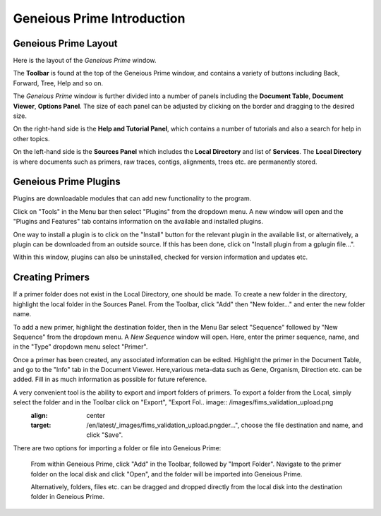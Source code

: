 Geneious Prime Introduction
=====================

Geneious Prime Layout
---------------

Here is the layout of the *Geneious Prime* window. 

.. image:: /images/geneious_layout.png

The **Toolbar** is found at the top of the Geneious Prime window, and contains a variety of buttons including Back, Forward, Tree, Help and so on. 

The *Geneious Prime* window is further divided into a number of panels including the **Document Table**, **Document Viewer**, **Options Panel**. The size of each panel can be adjusted by clicking on the border and dragging to the desired size.

On the right-hand side is the **Help and Tutorial Panel**, which contains a number of tutorials and also a search for help in other topics. 

On the left-hand side is the **Sources Panel** which includes the **Local Directory** and list of **Services**. The **Local Directory** is where documents such as primers, raw traces, contigs, alignments, trees etc. are permanently stored.

.. _plugins-link:

Geneious Prime Plugins
----------------

Plugins are downloadable modules that can add new functionality to the program. 

Click on "Tools" in the Menu bar then select "Plugins" from the dropdown menu. A new window will open and the "Plugins and Features" tab contains information on the available and installed plugins. 

.. image:: /images/plugin_install_window.png

One way to install a plugin is to click on the "Install" button for the relevant plugin in the available list, or alternatively, a plugin can be downloaded from an outside source. If this has been done, click on "Install plugin from a gplugin file...".

Within this window, plugins can also be uninstalled, checked for version information and updates etc.  

.. _creating_primers-link:

Creating Primers
----------------
 
If a primer folder does not exist in the Local Directory, one should be made. To create a new folder in the directory, highlight the local folder in the Sources Panel. From the Toolbar, click "Add" then "New folder..." and enter the new folder name. 

To add a new primer, highlight the destination folder, then in the Menu Bar select "Sequence" followed by "New Sequence" from the dropdown menu. A *New Sequence* window will open. Here, enter the primer sequence, name, and in the "Type" dropdown menu select "Primer". 

.. image:: /images/primer_new_create.png

Once a primer has been created, any associated information can be edited. Highlight the primer in the Document Table, and go to the "Info" tab in the Document Viewer. Here,various meta-data such as Gene, Organism, Direction etc. can be added. Fill in as much information as possible for future reference.

.. image:: /images/primer_metadata.png

A very convenient tool is the ability to export and import folders of primers. To export a folder from the Local, simply select the folder and in the Toolbar click on "Export", "Export Fol.. image:: /images/fims_validation_upload.png
  :align: center
  :target: /en/latest/_images/fims_validation_upload.pngder...", choose the file destination and name, and click "Save".

There are two options for importing a folder or file into Geneious Prime:
  
  From within Geneious Prime, click "Add" in the Toolbar, followed by "Import Folder". Navigate to the primer folder on the local disk and click "Open", and the folder will be imported into Geneious Prime.

  Alternatively, folders, files etc. can be dragged and dropped directly from the local disk into the destination folder in Geneious Prime.  
